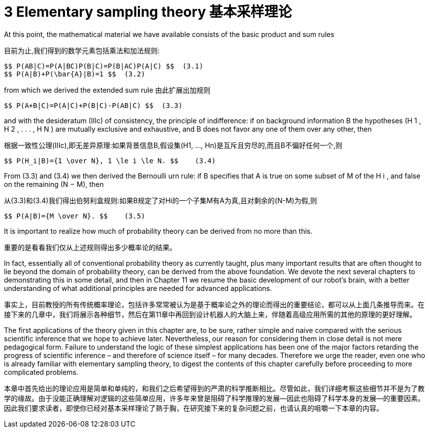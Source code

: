 = 3 Elementary sampling theory 基本采样理论

At this point, the mathematical material we have available consists of the basic product and sum rules

目前为止,我们得到的数学元素包括乘法和加法规则:

 $$ P(AB|C)=P(A|BC)P(B|C)=P(B|AC)P(A|C) $$  (3.1)
 $$ P(A|B)+P(\bar{A}|B)=1 $$  (3.2)

from which we derived the extended sum rule
由此扩展出加规则

 $$ P(A+B|C)=P(A|C)+P(B|C)-P(AB|C) $$  (3.3)

and with the desideratum (IIIc) of consistency, the principle of indifference: if on background information B the hypotheses (H 1 , H 2 , . . . , H N ) are mutually exclusive and exhaustive, and B does not favor any one of them over any other, then

根据一致性公理(IIIc),即无差异原理:如果背景信息B,假设集(H1, ..., Hn)是互斥且穷尽的,而且B不偏好任何一个,则

 $$ P(H_i|B)={1 \over N}, 1 \le i \le N. $$    (3.4)

From (3.3) and (3.4) we then derived the Bernoulli urn rule: if B specifies that A is true on some subset of M of the H i , and false on the remaining (N − M), then

从(3.3)和(3.4)我们得出伯努利盒规则:如果B规定了对Hi的一个子集M有A为真,且对剩余的(N-M)为假,则

 $$ P(A|B)={M \over N}. $$    (3.5)

It is important to realize how much of probability theory can be derived from no more than this.

重要的是看看我们仅从上述规则得出多少概率论的结果。

In fact, essentially all of conventional probability theory as currently taught, plus many important results that are often thought to lie beyond the domain of probability theory, can be derived from the above foundation. We devote the next several chapters to demonstrating this in some detail, and then in Chapter 11 we resume the basic development of our robot’s brain, with a better understanding of what additional principles are needed for advanced applications.

事实上，目前教授的所有传统概率理论，包括许多常常被认为是基于概率论之外的理论而得出的重要结论，都可以从上面几条推导而来。在接下来的几章中，我们将展示各种细节，然后在第11章中再回到设计机器人的大脑上来，伴随着高级应用所需的其他的原理的更好理解。

The first applications of the theory given in this chapter are, to be sure, rather simple and naive compared with the serious scientific inference that we hope to achieve later. Nevertheless, our reason for considering them in close detail is not mere pedagogical form. Failure to understand the logic of these simplest applications has been one of the major factors retarding the progress of scientific inference – and therefore of science itself – for many decades. Therefore we urge the reader, even one who is already familiar with elementary sampling theory, to digest the contents of this chapter carefully before proceeding to more complicated problems.

本章中首先给出的理论应用是简单和单纯的，和我们之后希望得到的严肃的科学推断相比。尽管如此，我们详细考察这些细节并不是为了教学的缘故。由于没能正确理解对逻辑的这些简单应用，许多年来曾是阻碍了科学推理的发展--因此也阻碍了科学本身的发展--的重要因素。因此我们要求读者，即使你已经对基本采样理论了熟于胸，在研究接下来的复杂问题之前，也请认真的咀嚼一下本章的内容。
